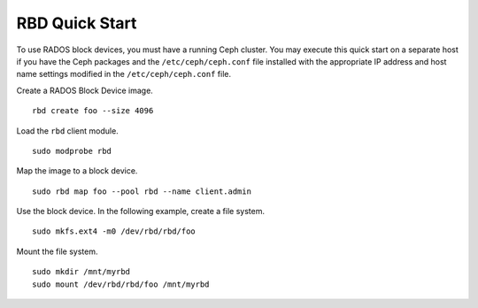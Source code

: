 =================
 RBD Quick Start
=================

To use RADOS block devices, you must have a running Ceph cluster. You may 
execute this quick start on a separate host if you have the Ceph packages and 
the ``/etc/ceph/ceph.conf`` file installed with the appropriate IP address
and host name settings modified in the ``/etc/ceph/ceph.conf`` file.

Create a RADOS Block Device image. :: 

	rbd create foo --size 4096	

Load the ``rbd`` client module. ::

	sudo modprobe rbd

Map the image to a block device. :: 

	sudo rbd map foo --pool rbd --name client.admin
	
Use the block device. In the following example, create a file system. :: 

	sudo mkfs.ext4 -m0 /dev/rbd/rbd/foo
	
Mount the file system. ::

	sudo mkdir /mnt/myrbd
	sudo mount /dev/rbd/rbd/foo /mnt/myrbd
